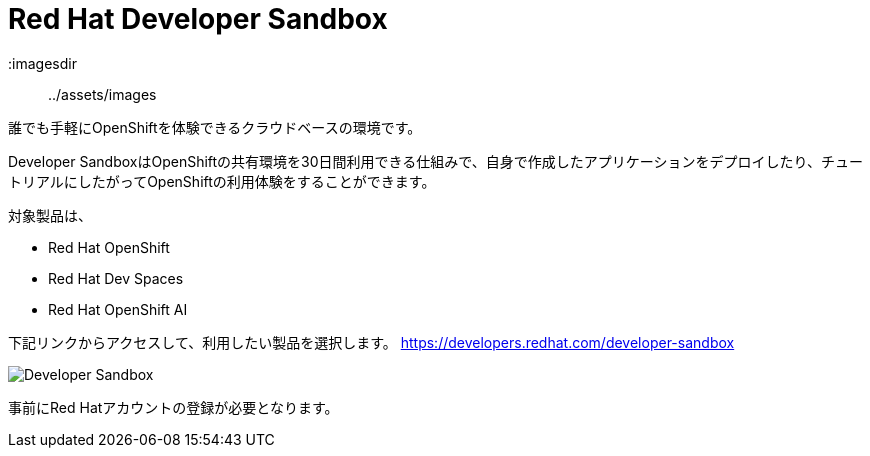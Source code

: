 = Red Hat Developer Sandbox

:imagesdir:: ../assets/images

誰でも手軽にOpenShiftを体験できるクラウドベースの環境です。

Developer SandboxはOpenShiftの共有環境を30日間利用できる仕組みで、自身で作成したアプリケーションをデプロイしたり、チュートリアルにしたがってOpenShiftの利用体験をすることができます。

対象製品は、

* Red Hat OpenShift
* Red Hat Dev Spaces
* Red Hat OpenShift AI

下記リンクからアクセスして、利用したい製品を選択します。
https://developers.redhat.com/developer-sandbox

image::developer_sandbox.png[Developer Sandbox]

事前にRed Hatアカウントの登録が必要となります。